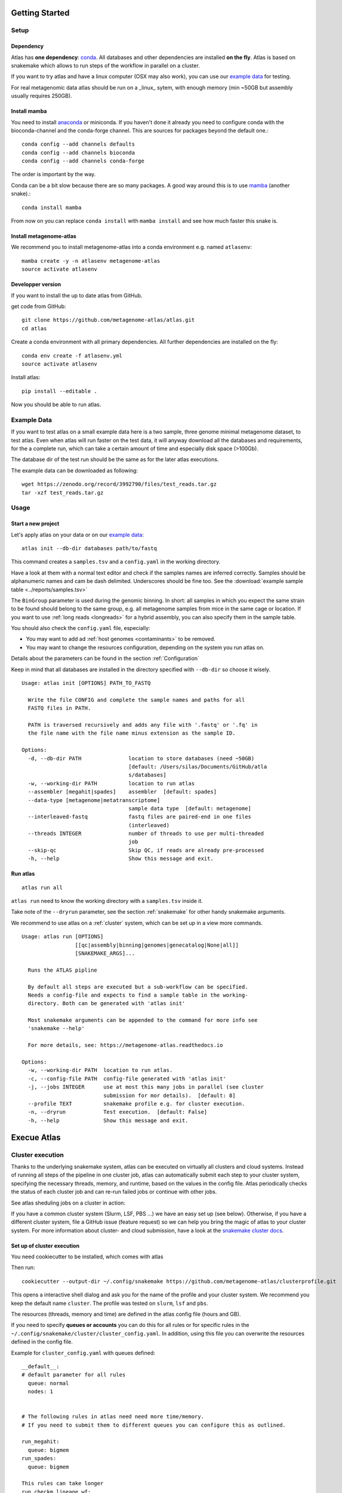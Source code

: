 .. _conda: http://anaconda.org/
.. _mamba: https://github.com/TheSnakePit/mamba

Getting Started
***************

Setup
=====

Dependency
----------

Atlas has **one dependency**: conda_. All databases and other dependencies are installed **on the fly**.
Atlas is based on snakemake which allows to run steps of the workflow in parallel on a cluster.

If you want to try atlas and have a linux computer (OSX may also work), you can use our `example data`_ for testing.

For real metagenomic data atlas should be run on a _linux_ sytem, with enough memory (min ~50GB but assembly usually requires 250GB).

Install mamba
-------------

You need to install `anaconda <http://anaconda.org/>`_ or miniconda. If you haven't done it already you need to configure conda with the bioconda-channel and the conda-forge channel. This are sources for packages beyond the default one.::

    conda config --add channels defaults
    conda config --add channels bioconda
    conda config --add channels conda-forge

The order is important by the way.

Conda can be a bit slow because there are so many packages. A good way around this is to use mamba_ (another snake).::

    conda install mamba


From now on you can replace ``conda install`` with ``mamba install`` and see how much faster this snake is.

Install metagenome-atlas
------------------------

We recommend you to install metagenome-atlas into a conda environment e.g. named ``atlasenv``::

    mamba create -y -n atlasenv metagenome-atlas
    source activate atlasenv

Developper version
------------------

If you want to install the up to date atlas from GitHub.

get code from GitHub::

  git clone https://github.com/metagenome-atlas/atlas.git
  cd atlas

Create a conda environment with all primary dependencies. All further dependencies are installed on the fly::

  conda env create -f atlasenv.yml
  source activate atlasenv

Install atlas::

  pip install --editable .


Now you should be able to run atlas.


.. _`example data`:

Example Data
============

If you want to test atlas on a small example data here is a two sample, three genome minimal metagenome dataset,
to test atlas. Even when atlas will run faster on the test data,
it will anyway download all the databases and requirements, for the a complete run,
which can take a certain amount of time and especially disk space (>100Gb).

The database dir of the test run should be the same as for the later atlas executions.

The example data can be downloaded as following::

  wget https://zenodo.org/record/3992790/files/test_reads.tar.gz
  tar -xzf test_reads.tar.gz



Usage
=====

Start a new project
-------------------

Let's apply atlas on your data or on our `example data`_::

  atlas init --db-dir databases path/to/fastq

This command creates a ``samples.tsv`` and a ``config.yaml`` in the working directory.

Have a look at them with a normal text editor and check if the samples names are inferred correctly.
Samples should be alphanumeric names and cam be dash delimited. Underscores should be fine too.
See the  :download:`example sample table <../reports/samples.tsv>`

The ``BinGroup`` parameter is used during the genomic binning.
In short: all samples in which you expect the same strain to
be found should belong to the same group,
e.g. all metagenome samples from mice in the same cage or location.
If you want to use :ref:`long reads <longreads>` for a hybrid assembly, you can also specify them in the sample table.


You should also check the ``config.yaml`` file, especially:


- You may want to add ad :ref:`host genomes <contaminants>` to be removed.
- You may want to change the resources configuration, depending on the system you run atlas on.
Details about the parameters can be found in the section :ref:`Configuration`

Keep in mind that all databases are installed in the directory specified with ``--db-dir`` so choose it wisely.


::

  Usage: atlas init [OPTIONS] PATH_TO_FASTQ

    Write the file CONFIG and complete the sample names and paths for all
    FASTQ files in PATH.

    PATH is traversed recursively and adds any file with '.fastq' or '.fq' in
    the file name with the file name minus extension as the sample ID.

  Options:
    -d, --db-dir PATH               location to store databases (need ~50GB)
                                    [default: /Users/silas/Documents/GitHub/atla
                                    s/databases]
    -w, --working-dir PATH          location to run atlas
    --assembler [megahit|spades]    assembler  [default: spades]
    --data-type [metagenome|metatranscriptome]
                                    sample data type  [default: metagenome]
    --interleaved-fastq             fastq files are paired-end in one files
                                    (interleaved)
    --threads INTEGER               number of threads to use per multi-threaded
                                    job
    --skip-qc                       Skip QC, if reads are already pre-processed
    -h, --help                      Show this message and exit.



Run atlas
---------

::

  atlas run all


``atlas run`` need to know the working directory with a ``samples.tsv`` inside it.

Take note of the ``--dryrun`` parameter, see the section :ref:`snakemake` for other handy snakemake arguments.

We recommend to use atlas on a :ref:`cluster` system, which can be set up in a view more commands.


::

  Usage: atlas run [OPTIONS]
                   [[qc|assembly|binning|genomes|genecatalog|None|all]]
                   [SNAKEMAKE_ARGS]...

    Runs the ATLAS pipline

    By default all steps are executed but a sub-workflow can be specified.
    Needs a config-file and expects to find a sample table in the working-
    directory. Both can be generated with 'atlas init'

    Most snakemake arguments can be appended to the command for more info see
    'snakemake --help'

    For more details, see: https://metagenome-atlas.readthedocs.io

  Options:
    -w, --working-dir PATH  location to run atlas.
    -c, --config-file PATH  config-file generated with 'atlas init'
    -j, --jobs INTEGER      use at most this many jobs in parallel (see cluster
                            submission for mor details).  [default: 8]
    --profile TEXT          snakemake profile e.g. for cluster execution.
    -n, --dryrun            Test execution.  [default: False]
    -h, --help              Show this message and exit.



Execue Atlas
************

.. _`snakemake profile`: https://github.com/metagenome-atlas/clusterprofile

.. _cluster:

Cluster execution
=================

Thanks to the underlying snakemake system, atlas can be executed on virtually all clusters and cloud systems. Instead of running all steps of the pipeline in one cluster job, atlas can automatically submit each step to your cluster system, specifying the necessary threads, memory, and runtime, based on the values in the config file. Atlas periodically checks the status of each cluster job and can re-run failed jobs or continue with other jobs.

See atlas sheduling jobs on a cluster in action:

.. raw:: html

  <script async id="asciicast-337467" src="https://asciinema.org/a/337467.js" charset="utf-8"></script>



If you have a common cluster system (Slurm, LSF, PBS ...) we have an easy set up (see below). Otherwise, if you have a different cluster system, file a GitHub issue (feature request) so we can help you bring the magic of atlas to your cluster system.
For more information about cluster- and cloud submission, have a look at the `snakemake cluster docs <https://snakemake.readthedocs.io/en/stable/executing/cluster-cloud.html>`_.

Set up of cluster execution
---------------------------

You need cookiecutter to be installed, which comes with atlas

Then run::

    cookiecutter --output-dir ~/.config/snakemake https://github.com/metagenome-atlas/clusterprofile.git

This opens a interactive shell dialog and ask you for the name of the profile and your cluster system.
We recommend you keep the default name ``cluster``. The profile was tested on ``slurm``, ``lsf`` and ``pbs``.

The resources (threads, memory and time) are defined in the atlas config file (hours and GB).

If you need to specify **queues or accounts** you can do this for all rules or for specific rules in the ``~/.config/snakemake/cluster/cluster_config.yaml``. In addition, using this file you can overwrite the resources defined  in the config file.

Example for ``cluster_config.yaml`` with queues defined::


  __default__:
  # default parameter for all rules
    queue: normal
    nodes: 1


  # The following rules in atlas need need more time/memory.
  # If you need to submit them to different queues you can configure this as outlined.

  run_megahit:
    queue: bigmem
  run_spades:
    queue: bigmem

  This rules can take longer
  run_checkm_lineage_wf:
    queue: long



Now, you can run atlas on a cluster with::

    atlas run <options> --profile cluster


As the whole pipeline can take several days, I usually run this command in a screen on the head node, even when system administrators don't normally like that. On the head node atlas only schedules the jobs and combines tables, so it doesn't use many resources. You can also submit the atlas command as a long lasting job.

 .. The mapping between  resources and cluster are defined in the ``~/.config/snakemake/cluster/key_mapping.yaml``.




If a job fails, you will find the "external jobid" in the error message.
You can investigate the job via this ID.


The atlas argument ``--jobs`` now becomes the number of jobs simultaneously submitted to the cluster system. You can set this as high as 99 if your colleagues don't mind you over-using the cluster system.


Cloud execution
===============

Atlas, like any other snakemake pipeline can  also easily be submitted to cloud systems. I suggest looking at the `snakemake doc <https://snakemake.readthedocs.io/en/stable/executing/cluster-cloud.html>`_. Keep in mind any snakemake comand line argument can just be appended to the atlas command.

.. _local:
Local execution
===============
The number of threads used **for each step** can be configured in the config file::

  threads: 8
  assembly_threads: 8

For local execution the ``--jobs`` command line arguments defines the number of threads used in total. Set it to the number of processors available on your machine.  If you have less core available than specified in the config file. The jobs are downscaled. If you have more Atlas tries to start multiple jobs, to optimally use the cores on you machine.
You might also want to tell atlas how many memory (GB) you have available on our system so Atlas can take this into account.


So on a machine with 8 processors and 250GB memory you might want to run::

  atlas run all --resources mem=245 --jobs 8


.. _snakemake:

Useful command line options
===========================

Atlas builds on snakemake. We designed the command line interface in a way that additional snakemake arguments can be added to an atlas run call.

For instance the ``--profile`` used for cluster execution. Other handy snakemake command line arguments include.

 ``--keep-going``, which  allows atlas in the case of a failed job to continue with independent steps.

For a full list of snakemake arguments see the `snakemake doc <https://snakemake.readthedocs.io/en/stable/executing/cli.html#all-options>`_.
